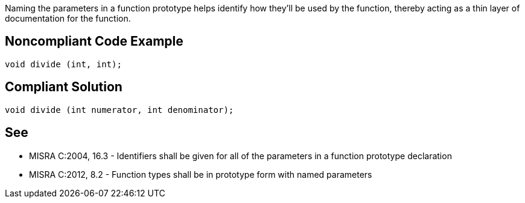 Naming the parameters in a function prototype helps identify how they'll be used by the function, thereby acting as a thin layer of documentation for the function.

== Noncompliant Code Example

----
void divide (int, int);
----

== Compliant Solution

----
void divide (int numerator, int denominator);
----

== See

* MISRA C:2004, 16.3 - Identifiers shall be given for all of the parameters in a function prototype declaration
* MISRA C:2012, 8.2 - Function types shall be in prototype form with named parameters
